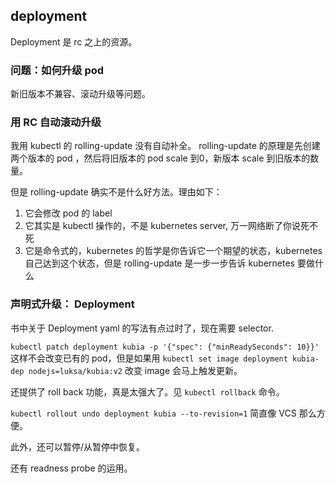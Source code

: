 ** deployment

Deployment 是 rc 之上的资源。

*** 问题：如何升级 pod 
新旧版本不兼容、滚动升级等问题。

*** 用 RC 自动滚动升级
我用 kubectl 的 rolling-update 没有自动补全。 rolling-update 的原理是先创建两个版本的 pod ，然后将旧版本的 pod scale 到0，新版本 scale 到旧版本的数量。

但是 rolling-update 确实不是什么好方法。理由如下：

1. 它会修改 pod 的 label
2. 它其实是 kubectl 操作的，不是 kubernetes server, 万一网络断了你说死不死
3. 它是命令式的，kubernetes 的哲学是你告诉它一个期望的状态，kubernetes 自己达到这个状态，但是 rolling-update 是一步一步告诉 kubernetes 要做什么

*** 声明式升级： Deployment
书中关于 Deployment yaml 的写法有点过时了，现在需要 selector.

~kubectl patch deployment kubia -p '{"spec": {"minReadySeconds": 10}}'~ 这样不会改变已有的 pod，但是如果用 ~kubectl set image deployment kubia-dep nodejs=luksa/kubia:v2~ 改变 image 会马上触发更新。

还提供了 roll back 功能，真是太强大了。见 ~kubectl rollback~ 命令。

~kubectl rollout undo deployment kubia --to-revision=1~ 简直像 VCS 那么方便。

此外，还可以暂停/从暂停中恢复。

还有 readness probe 的运用。

